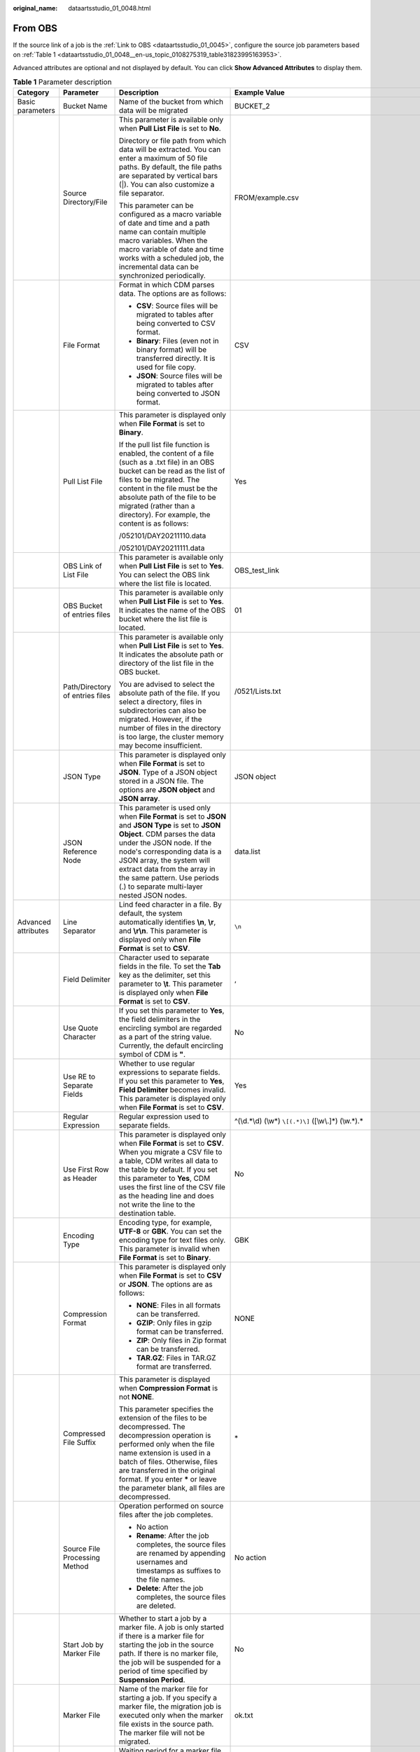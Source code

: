 :original_name: dataartsstudio_01_0048.html

.. _dataartsstudio_01_0048:

From OBS
========

If the source link of a job is the :ref:`Link to OBS <dataartsstudio_01_0045>`, configure the source job parameters based on :ref:`Table 1 <dataartsstudio_01_0048__en-us_topic_0108275319_table31823995163953>`.

Advanced attributes are optional and not displayed by default. You can click **Show Advanced Attributes** to display them.

.. _dataartsstudio_01_0048__en-us_topic_0108275319_table31823995163953:

.. table:: **Table 1** Parameter description

   +---------------------+-------------------------------------+---------------------------------------------------------------------------------------------------------------------------------------------------------------------------------------------------------------------------------------------------------------------------------------------------------------------------------------------+------------------------------------------------------------------+
   | Category            | Parameter                           | Description                                                                                                                                                                                                                                                                                                                                 | Example Value                                                    |
   +=====================+=====================================+=============================================================================================================================================================================================================================================================================================================================================+==================================================================+
   | Basic parameters    | Bucket Name                         | Name of the bucket from which data will be migrated                                                                                                                                                                                                                                                                                         | BUCKET_2                                                         |
   +---------------------+-------------------------------------+---------------------------------------------------------------------------------------------------------------------------------------------------------------------------------------------------------------------------------------------------------------------------------------------------------------------------------------------+------------------------------------------------------------------+
   |                     | Source Directory/File               | This parameter is available only when **Pull List File** is set to **No**.                                                                                                                                                                                                                                                                  | FROM/example.csv                                                 |
   |                     |                                     |                                                                                                                                                                                                                                                                                                                                             |                                                                  |
   |                     |                                     | Directory or file path from which data will be extracted. You can enter a maximum of 50 file paths. By default, the file paths are separated by vertical bars (|). You can also customize a file separator.                                                                                                                                 |                                                                  |
   |                     |                                     |                                                                                                                                                                                                                                                                                                                                             |                                                                  |
   |                     |                                     | This parameter can be configured as a macro variable of date and time and a path name can contain multiple macro variables. When the macro variable of date and time works with a scheduled job, the incremental data can be synchronized periodically.                                                                                     |                                                                  |
   +---------------------+-------------------------------------+---------------------------------------------------------------------------------------------------------------------------------------------------------------------------------------------------------------------------------------------------------------------------------------------------------------------------------------------+------------------------------------------------------------------+
   |                     | File Format                         | Format in which CDM parses data. The options are as follows:                                                                                                                                                                                                                                                                                | CSV                                                              |
   |                     |                                     |                                                                                                                                                                                                                                                                                                                                             |                                                                  |
   |                     |                                     | -  **CSV**: Source files will be migrated to tables after being converted to CSV format.                                                                                                                                                                                                                                                    |                                                                  |
   |                     |                                     | -  **Binary**: Files (even not in binary format) will be transferred directly. It is used for file copy.                                                                                                                                                                                                                                    |                                                                  |
   |                     |                                     | -  **JSON**: Source files will be migrated to tables after being converted to JSON format.                                                                                                                                                                                                                                                  |                                                                  |
   +---------------------+-------------------------------------+---------------------------------------------------------------------------------------------------------------------------------------------------------------------------------------------------------------------------------------------------------------------------------------------------------------------------------------------+------------------------------------------------------------------+
   |                     | Pull List File                      | This parameter is displayed only when **File Format** is set to **Binary**.                                                                                                                                                                                                                                                                 | Yes                                                              |
   |                     |                                     |                                                                                                                                                                                                                                                                                                                                             |                                                                  |
   |                     |                                     | If the pull list file function is enabled, the content of a file (such as a .txt file) in an OBS bucket can be read as the list of files to be migrated. The content in the file must be the absolute path of the file to be migrated (rather than a directory). For example, the content is as follows:                                    |                                                                  |
   |                     |                                     |                                                                                                                                                                                                                                                                                                                                             |                                                                  |
   |                     |                                     | /052101/DAY20211110.data                                                                                                                                                                                                                                                                                                                    |                                                                  |
   |                     |                                     |                                                                                                                                                                                                                                                                                                                                             |                                                                  |
   |                     |                                     | /052101/DAY20211111.data                                                                                                                                                                                                                                                                                                                    |                                                                  |
   +---------------------+-------------------------------------+---------------------------------------------------------------------------------------------------------------------------------------------------------------------------------------------------------------------------------------------------------------------------------------------------------------------------------------------+------------------------------------------------------------------+
   |                     | OBS Link of List File               | This parameter is available only when **Pull List File** is set to **Yes**. You can select the OBS link where the list file is located.                                                                                                                                                                                                     | OBS_test_link                                                    |
   +---------------------+-------------------------------------+---------------------------------------------------------------------------------------------------------------------------------------------------------------------------------------------------------------------------------------------------------------------------------------------------------------------------------------------+------------------------------------------------------------------+
   |                     | OBS Bucket of entries files         | This parameter is available only when **Pull List File** is set to **Yes**. It indicates the name of the OBS bucket where the list file is located.                                                                                                                                                                                         | 01                                                               |
   +---------------------+-------------------------------------+---------------------------------------------------------------------------------------------------------------------------------------------------------------------------------------------------------------------------------------------------------------------------------------------------------------------------------------------+------------------------------------------------------------------+
   |                     | Path/Directory of entries files     | This parameter is available only when **Pull List File** is set to **Yes**. It indicates the absolute path or directory of the list file in the OBS bucket.                                                                                                                                                                                 | /0521/Lists.txt                                                  |
   |                     |                                     |                                                                                                                                                                                                                                                                                                                                             |                                                                  |
   |                     |                                     | You are advised to select the absolute path of the file. If you select a directory, files in subdirectories can also be migrated. However, if the number of files in the directory is too large, the cluster memory may become insufficient.                                                                                                |                                                                  |
   +---------------------+-------------------------------------+---------------------------------------------------------------------------------------------------------------------------------------------------------------------------------------------------------------------------------------------------------------------------------------------------------------------------------------------+------------------------------------------------------------------+
   |                     | JSON Type                           | This parameter is displayed only when **File Format** is set to **JSON**. Type of a JSON object stored in a JSON file. The options are **JSON object** and **JSON array**.                                                                                                                                                                  | JSON object                                                      |
   +---------------------+-------------------------------------+---------------------------------------------------------------------------------------------------------------------------------------------------------------------------------------------------------------------------------------------------------------------------------------------------------------------------------------------+------------------------------------------------------------------+
   |                     | JSON Reference Node                 | This parameter is used only when **File Format** is set to **JSON** and **JSON Type** is set to **JSON Object**. CDM parses the data under the JSON node. If the node's corresponding data is a JSON array, the system will extract data from the array in the same pattern. Use periods (.) to separate multi-layer nested JSON nodes.     | data.list                                                        |
   +---------------------+-------------------------------------+---------------------------------------------------------------------------------------------------------------------------------------------------------------------------------------------------------------------------------------------------------------------------------------------------------------------------------------------+------------------------------------------------------------------+
   | Advanced attributes | Line Separator                      | Lind feed character in a file. By default, the system automatically identifies **\\n**, **\\r**, and **\\r\\n**. This parameter is displayed only when **File Format** is set to **CSV**.                                                                                                                                                   | ``\n``                                                           |
   +---------------------+-------------------------------------+---------------------------------------------------------------------------------------------------------------------------------------------------------------------------------------------------------------------------------------------------------------------------------------------------------------------------------------------+------------------------------------------------------------------+
   |                     | Field Delimiter                     | Character used to separate fields in the file. To set the **Tab** key as the delimiter, set this parameter to **\\t**. This parameter is displayed only when **File Format** is set to **CSV**.                                                                                                                                             | ,                                                                |
   +---------------------+-------------------------------------+---------------------------------------------------------------------------------------------------------------------------------------------------------------------------------------------------------------------------------------------------------------------------------------------------------------------------------------------+------------------------------------------------------------------+
   |                     | Use Quote Character                 | If you set this parameter to **Yes**, the field delimiters in the encircling symbol are regarded as a part of the string value. Currently, the default encircling symbol of CDM is **"**.                                                                                                                                                   | No                                                               |
   +---------------------+-------------------------------------+---------------------------------------------------------------------------------------------------------------------------------------------------------------------------------------------------------------------------------------------------------------------------------------------------------------------------------------------+------------------------------------------------------------------+
   |                     | Use RE to Separate Fields           | Whether to use regular expressions to separate fields. If you set this parameter to **Yes**, **Field Delimiter** becomes invalid. This parameter is displayed only when **File Format** is set to **CSV**.                                                                                                                                  | Yes                                                              |
   +---------------------+-------------------------------------+---------------------------------------------------------------------------------------------------------------------------------------------------------------------------------------------------------------------------------------------------------------------------------------------------------------------------------------------+------------------------------------------------------------------+
   |                     | Regular Expression                  | Regular expression used to separate fields.                                                                                                                                                                                                                                                                                                 | ^(\\d.*\\d) (\\w*) ``\[(.*)\]`` ([\\w\\.]*) (\\w.*).\*           |
   +---------------------+-------------------------------------+---------------------------------------------------------------------------------------------------------------------------------------------------------------------------------------------------------------------------------------------------------------------------------------------------------------------------------------------+------------------------------------------------------------------+
   |                     | Use First Row as Header             | This parameter is displayed only when **File Format** is set to **CSV**. When you migrate a CSV file to a table, CDM writes all data to the table by default. If you set this parameter to **Yes**, CDM uses the first line of the CSV file as the heading line and does not write the line to the destination table.                       | No                                                               |
   +---------------------+-------------------------------------+---------------------------------------------------------------------------------------------------------------------------------------------------------------------------------------------------------------------------------------------------------------------------------------------------------------------------------------------+------------------------------------------------------------------+
   |                     | Encoding Type                       | Encoding type, for example, **UTF-8** or **GBK**. You can set the encoding type for text files only. This parameter is invalid when **File Format** is set to **Binary**.                                                                                                                                                                   | GBK                                                              |
   +---------------------+-------------------------------------+---------------------------------------------------------------------------------------------------------------------------------------------------------------------------------------------------------------------------------------------------------------------------------------------------------------------------------------------+------------------------------------------------------------------+
   |                     | Compression Format                  | This parameter is displayed only when **File Format** is set to **CSV** or **JSON**. The options are as follows:                                                                                                                                                                                                                            | NONE                                                             |
   |                     |                                     |                                                                                                                                                                                                                                                                                                                                             |                                                                  |
   |                     |                                     | -  **NONE**: Files in all formats can be transferred.                                                                                                                                                                                                                                                                                       |                                                                  |
   |                     |                                     | -  **GZIP**: Only files in gzip format can be transferred.                                                                                                                                                                                                                                                                                  |                                                                  |
   |                     |                                     | -  **ZIP**: Only files in Zip format can be transferred.                                                                                                                                                                                                                                                                                    |                                                                  |
   |                     |                                     | -  **TAR.GZ**: Files in TAR.GZ format are transferred.                                                                                                                                                                                                                                                                                      |                                                                  |
   +---------------------+-------------------------------------+---------------------------------------------------------------------------------------------------------------------------------------------------------------------------------------------------------------------------------------------------------------------------------------------------------------------------------------------+------------------------------------------------------------------+
   |                     | Compressed File Suffix              | This parameter is displayed when **Compression Format** is not **NONE**.                                                                                                                                                                                                                                                                    | \*                                                               |
   |                     |                                     |                                                                                                                                                                                                                                                                                                                                             |                                                                  |
   |                     |                                     | This parameter specifies the extension of the files to be decompressed. The decompression operation is performed only when the file name extension is used in a batch of files. Otherwise, files are transferred in the original format. If you enter **\*** or leave the parameter blank, all files are decompressed.                      |                                                                  |
   +---------------------+-------------------------------------+---------------------------------------------------------------------------------------------------------------------------------------------------------------------------------------------------------------------------------------------------------------------------------------------------------------------------------------------+------------------------------------------------------------------+
   |                     | Source File Processing Method       | Operation performed on source files after the job completes.                                                                                                                                                                                                                                                                                | No action                                                        |
   |                     |                                     |                                                                                                                                                                                                                                                                                                                                             |                                                                  |
   |                     |                                     | -  No action                                                                                                                                                                                                                                                                                                                                |                                                                  |
   |                     |                                     | -  **Rename**: After the job completes, the source files are renamed by appending usernames and timestamps as suffixes to the file names.                                                                                                                                                                                                   |                                                                  |
   |                     |                                     | -  **Delete**: After the job completes, the source files are deleted.                                                                                                                                                                                                                                                                       |                                                                  |
   +---------------------+-------------------------------------+---------------------------------------------------------------------------------------------------------------------------------------------------------------------------------------------------------------------------------------------------------------------------------------------------------------------------------------------+------------------------------------------------------------------+
   |                     | Start Job by Marker File            | Whether to start a job by a marker file. A job is only started if there is a marker file for starting the job in the source path. If there is no marker file, the job will be suspended for a period of time specified by **Suspension Period**.                                                                                            | No                                                               |
   +---------------------+-------------------------------------+---------------------------------------------------------------------------------------------------------------------------------------------------------------------------------------------------------------------------------------------------------------------------------------------------------------------------------------------+------------------------------------------------------------------+
   |                     | Marker File                         | Name of the marker file for starting a job. If you specify a marker file, the migration job is executed only when the marker file exists in the source path. The marker file will not be migrated.                                                                                                                                          | ok.txt                                                           |
   +---------------------+-------------------------------------+---------------------------------------------------------------------------------------------------------------------------------------------------------------------------------------------------------------------------------------------------------------------------------------------------------------------------------------------+------------------------------------------------------------------+
   |                     | Suspension Period                   | Waiting period for a marker file. If you set **Start Job by Marker File** to **Yes** but there is no marker file in the source path, the job fails when the suspension period times out.                                                                                                                                                    | 10                                                               |
   |                     |                                     |                                                                                                                                                                                                                                                                                                                                             |                                                                  |
   |                     |                                     | If you set this parameter to **0** and there is no marker file in the source path, the job will fail immediately.                                                                                                                                                                                                                           |                                                                  |
   |                     |                                     |                                                                                                                                                                                                                                                                                                                                             |                                                                  |
   |                     |                                     | Unit: second                                                                                                                                                                                                                                                                                                                                |                                                                  |
   +---------------------+-------------------------------------+---------------------------------------------------------------------------------------------------------------------------------------------------------------------------------------------------------------------------------------------------------------------------------------------------------------------------------------------+------------------------------------------------------------------+
   |                     | File Separator                      | File separator. If you enter multiple file paths in **Source Directory/Files**, CDM uses the file separator to identify files. The default value is **\|**.                                                                                                                                                                                 | \|                                                               |
   +---------------------+-------------------------------------+---------------------------------------------------------------------------------------------------------------------------------------------------------------------------------------------------------------------------------------------------------------------------------------------------------------------------------------------+------------------------------------------------------------------+
   |                     | Filter Type                         | Only paths or files that meet the filtering conditions are transferred. The options are **None**, **Wildcard**, and **Regex**.                                                                                                                                                                                                              | Wildcard                                                         |
   +---------------------+-------------------------------------+---------------------------------------------------------------------------------------------------------------------------------------------------------------------------------------------------------------------------------------------------------------------------------------------------------------------------------------------+------------------------------------------------------------------+
   |                     | Directory Filter                    | If you set **Filter Type** to **Wildcard**, enter a wildcard character to filter paths. The paths that meet the filtering condition are migrated. You can configure multiple paths separated by commas (,).                                                                                                                                 | \*input                                                          |
   +---------------------+-------------------------------------+---------------------------------------------------------------------------------------------------------------------------------------------------------------------------------------------------------------------------------------------------------------------------------------------------------------------------------------------+------------------------------------------------------------------+
   |                     | File Filter                         | If you set **Filter Type** to **Wildcard**, you can enter a wildcard character to search for files in a specified path. The files that meet the search criteria are migrated. You can configure multiple files separated by commas (,).                                                                                                     | \*.csv,*.txt                                                     |
   +---------------------+-------------------------------------+---------------------------------------------------------------------------------------------------------------------------------------------------------------------------------------------------------------------------------------------------------------------------------------------------------------------------------------------+------------------------------------------------------------------+
   |                     | Time Filter                         | If you select **Yes**, files are transferred based on their modification time.                                                                                                                                                                                                                                                              | Yes                                                              |
   +---------------------+-------------------------------------+---------------------------------------------------------------------------------------------------------------------------------------------------------------------------------------------------------------------------------------------------------------------------------------------------------------------------------------------+------------------------------------------------------------------+
   |                     | Minimum Timestamp                   | If you set **Filter Type** to **Time Filter**, and specify a point in time for this parameter, only the files modified after the specified time are transferred. The time format must be *yyyy-MM-dd HH:mm:ss*.                                                                                                                             | 2019-06-01 00:00:00                                              |
   |                     |                                     |                                                                                                                                                                                                                                                                                                                                             |                                                                  |
   |                     |                                     | This parameter can be set to a macro variable of date and time. For example, **${timestamp(dateformat(yyyy-MM-dd HH:mm:ss,-90,DAY))}** indicates that only files generated within the latest 90 days are migrated.                                                                                                                          |                                                                  |
   +---------------------+-------------------------------------+---------------------------------------------------------------------------------------------------------------------------------------------------------------------------------------------------------------------------------------------------------------------------------------------------------------------------------------------+------------------------------------------------------------------+
   |                     | Maximum Timestamp                   | If you set **Filter Type** to **Time Filter**, and specify a point in time for this parameter, only the files modified before the specified time are transferred. The time format must be *yyyy-MM-dd HH:mm:ss*.                                                                                                                            | 2019-07-01 00:00:00                                              |
   |                     |                                     |                                                                                                                                                                                                                                                                                                                                             |                                                                  |
   |                     |                                     | This parameter can be set to a macro variable of date and time. For example, **${timestamp(dateformat(yyyy-MM-dd HH:mm:ss))}** indicates that only the files whose modification time is earlier than the current time are migrated.                                                                                                         |                                                                  |
   +---------------------+-------------------------------------+---------------------------------------------------------------------------------------------------------------------------------------------------------------------------------------------------------------------------------------------------------------------------------------------------------------------------------------------+------------------------------------------------------------------+
   |                     | Encryption                          | If the source data is encrypted, CDM can decrypt the data before exporting it. Select whether to decrypt the source data and select a decryption algorithm. The options are as follows:                                                                                                                                                     | AES-256-GCM                                                      |
   |                     |                                     |                                                                                                                                                                                                                                                                                                                                             |                                                                  |
   |                     |                                     | -  **NONE**: Export data without decrypting it.                                                                                                                                                                                                                                                                                             |                                                                  |
   |                     |                                     | -  **AES-256-GCM**: The AES 256-bit encryption algorithm is used to encrypt data. Currently, only the AES-256-GCM (NoPadding) encryption algorithm is supported. This parameter is used for encryption at the migration destination and decryption at the migration source.                                                                 |                                                                  |
   +---------------------+-------------------------------------+---------------------------------------------------------------------------------------------------------------------------------------------------------------------------------------------------------------------------------------------------------------------------------------------------------------------------------------------+------------------------------------------------------------------+
   |                     | Disregard Non-existent Path or File | If this is set to **Yes**, the job can be successfully executed even if the source path does not exist.                                                                                                                                                                                                                                     | No                                                               |
   +---------------------+-------------------------------------+---------------------------------------------------------------------------------------------------------------------------------------------------------------------------------------------------------------------------------------------------------------------------------------------------------------------------------------------+------------------------------------------------------------------+
   |                     | DEK                                 | This parameter is displayed only when **Encryption** is set to **AES-256-GCM**. The key consists of 64 hexadecimal numbers and must be the same as the **DEK** configured during encryption. If the decryption and encryption keys are inconsistent, the system does not report an exception, but the decrypted data is incorrect.          | DD0AE00DFECD78BF051BCFDA25BD4E320DB0A7AC75A1F3FC3D3C56A457DCDC1B |
   +---------------------+-------------------------------------+---------------------------------------------------------------------------------------------------------------------------------------------------------------------------------------------------------------------------------------------------------------------------------------------------------------------------------------------+------------------------------------------------------------------+
   |                     | IV                                  | This parameter is displayed only when **Encryption** is set to **AES-256-GCM**. The initialization vector consists of 32 hexadecimal numbers and must be the same as the **IV** configured during encryption. If the initialization vectors are inconsistent, the system does not report an exception, but the decrypted data is incorrect. | 5C91687BA886EDCD12ACBC3FF19A3C3F                                 |
   +---------------------+-------------------------------------+---------------------------------------------------------------------------------------------------------------------------------------------------------------------------------------------------------------------------------------------------------------------------------------------------------------------------------------------+------------------------------------------------------------------+
   |                     | MD5 File Extension                  | This parameter is displayed only when **File Format** is set to **Binary**.                                                                                                                                                                                                                                                                 | .md5                                                             |
   |                     |                                     |                                                                                                                                                                                                                                                                                                                                             |                                                                  |
   |                     |                                     | This parameter is used to check whether the files extracted by CDM are consistent with source files.                                                                                                                                                                                                                                        |                                                                  |
   +---------------------+-------------------------------------+---------------------------------------------------------------------------------------------------------------------------------------------------------------------------------------------------------------------------------------------------------------------------------------------------------------------------------------------+------------------------------------------------------------------+

.. note::

   #. CDM supports incremental file migration (by skipping repeated files), but does not support resumable transfer.

      For example, if three files are to be migrated and the second file fails to be migrated due to the network fault. When the migration task is started again, the first file is skipped. The second file, however, cannot be migrated from the point where the fault occurs, but can only be migrated again.

   #. During file migration, a single task supports millions of files. If there are too many files in the directory to be migrated, you are advised to split the files into different directories and create multiple tasks.
